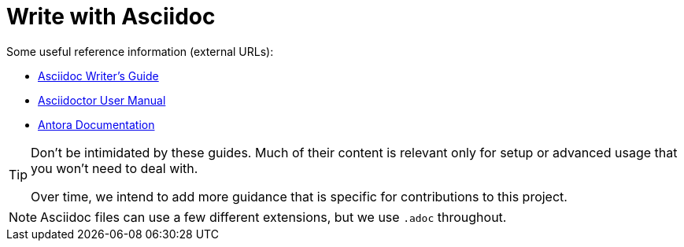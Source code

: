 = Write with Asciidoc

Some useful reference information (external URLs):

* link:https://asciidoctor.org/docs/asciidoc-writers-guide/[Asciidoc Writer's Guide^]
* link:https://asciidoctor.org/docs/user-manual/[Asciidoctor User Manual^]
* link:https://docs.antora.org/[Antora Documentation^]

[TIP]
====
Don't be intimidated by these guides.
Much of their content is relevant only for setup or advanced usage that you won't need to deal with.

Over time, we intend to add more guidance that is specific for contributions to this project.
====

NOTE: Asciidoc files can use a few different extensions, but we use `.adoc` throughout.